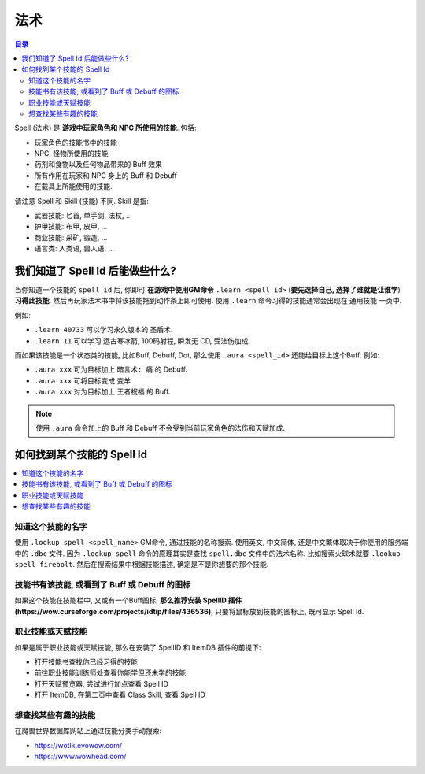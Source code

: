 .. _what-is-spell:

法术
==============================================================================

.. contents:: 目录
    :local:

Spell (法术) 是 **游戏中玩家角色和 NPC 所使用的技能**. 包括:

- 玩家角色的技能书中的技能
- NPC, 怪物所使用的技能
- 药剂和食物以及任何物品带来的 Buff 效果
- 所有作用在玩家和 NPC 身上的 Buff 和 Debuff
- 在载具上所能使用的技能.

请注意 Spell 和 Skill (技能) 不同. Skill 是指:

- 武器技能: 匕首, 单手剑, 法杖, ...
- 护甲技能: 布甲, 皮甲, ...
- 商业技能: 采矿, 锻造, ...
- 语言类: 人类语, 兽人语, ...


我们知道了 Spell Id 后能做些什么?
------------------------------------------------------------------------------

当你知道一个技能的 ``spell_id`` 后, 你即可 **在游戏中使用GM命令** ``.learn <spell_id>`` (**要先选择自己, 选择了谁就是让谁学**) **习得此技能**. 然后再玩家法术书中将该技能拖到动作条上即可使用. 使用 ``.learn`` 命令习得的技能通常会出现在 通用技能 一页中.

例如:

- ``.learn 40733`` 可以学习永久版本的 ``圣盾术``.
- ``.learn 11`` 可以学习 ``远古寒冰箭``, 100码射程, 瞬发无 CD, 受法伤加成.

而如果该技能是一个状态类的技能, 比如Buff, Debuff, Dot, 那么使用 ``.aura <spell_id>`` 还能给目标上这个Buff. 例如:

- ``.aura xxx`` 可为目标加上 ``暗言术: 痛`` 的 Debuff.
- ``.aura xxx`` 可将目标变成 ``变羊``
- ``.aura xxx`` 对为目标加上 ``王者祝福`` 的 Buff.

.. note::

    使用 ``.aura`` 命令加上的 Buff 和 Debuff 不会受到当前玩家角色的法伤和天赋加成.


如何找到某个技能的 Spell Id
------------------------------------------------------------------------------

.. contents::
    :local:


知道这个技能的名字
~~~~~~~~~~~~~~~~~~~~~~~~~~~~~~~~~~~~~~~~~~~~~~~~~~~~~~~~~~~~~~~~~~~~~~~~~~~~~~

使用 ``.lookup spell <spell_name>`` GM命令, 通过技能的名称搜索. 使用英文, 中文简体, 还是中文繁体取决于你使用的服务端中的 ``.dbc`` 文件. 因为 ``.lookup spell`` 命令的原理其实是查找 ``spell.dbc`` 文件中的法术名称. 比如搜索火球术就要 ``.lookup spell firebolt``. 然后在搜索结果中根据技能描述, 确定是不是你想要的那个技能.


技能书有该技能, 或看到了 Buff 或 Debuff 的图标
~~~~~~~~~~~~~~~~~~~~~~~~~~~~~~~~~~~~~~~~~~~~~~~~~~~~~~~~~~~~~~~~~~~~~~~~~~~~~~

如果这个技能在技能栏中, 又或有一个Buff图标, **那么推荐安装 SpellID 插件 (https://wow.curseforge.com/projects/idtip/files/436536)**, 只要将鼠标放到技能的图标上, 既可显示 Spell Id.


职业技能或天赋技能
~~~~~~~~~~~~~~~~~~~~~~~~~~~~~~~~~~~~~~~~~~~~~~~~~~~~~~~~~~~~~~~~~~~~~~~~~~~~~~

如果是属于职业技能或天赋技能, 那么在安装了 SpellID 和 ItemDB 插件的前提下:

- 打开技能书查找你已经习得的技能
- 前往职业技能训练师处查看你能学但还未学的技能
- 打开天赋预览器, 尝试进行加点查看 Spell ID
- 打开 ItemDB, 在第二页中查看 Class Skill, 查看 Spell ID


想查找某些有趣的技能
~~~~~~~~~~~~~~~~~~~~~~~~~~~~~~~~~~~~~~~~~~~~~~~~~~~~~~~~~~~~~~~~~~~~~~~~~~~~~~

在魔兽世界数据库网站上通过技能分类手动搜索:

- https://wotlk.evowow.com/
- https://www.wowhead.com/
